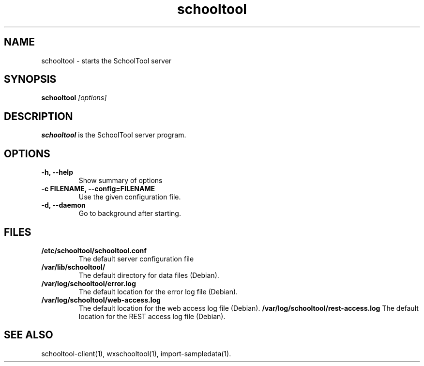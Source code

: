 .TH schooltool 1
.SH NAME
schooltool \- starts the SchoolTool server
.SH SYNOPSIS
.B schooltool
.I "[options]"
.SH DESCRIPTION
.B schooltool
is the SchoolTool server program.
.SH OPTIONS
.TP
.B \-h, \-\-help
Show summary of options
.TP
.B \-c FILENAME, \-\-config=FILENAME
Use the given configuration file.
.TP
.B \-d, \-\-daemon
Go to background after starting.
.SH FILES
.TP
.B /etc/schooltool/schooltool.conf
The default server configuration file
.TP
.B /var/lib/schooltool/
The default directory for data files (Debian).
.TP
.B /var/log/schooltool/error.log
The default location for the error log file (Debian).
.TP
.B /var/log/schooltool/web-access.log
The default location for the web access log file (Debian).
.B /var/log/schooltool/rest-access.log
The default location for the REST access log file (Debian).
.SH "SEE ALSO"
schooltool-client(1), wxschooltool(1), import-sampledata(1).
